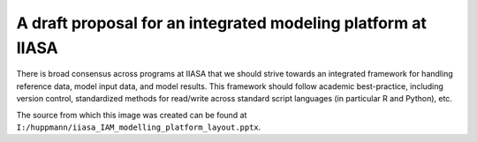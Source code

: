 A draft proposal for an integrated modeling platform at IIASA  
=============================================================

There is broad consensus across programs at IIASA that we should strive towards an integrated framework
for handling reference data, model input data, and model results. This framework should follow 
academic best-practice, including version control, standardized methods for read/write across 
standard script languages (in particular R and Python), etc. 

.. image:: content/iiasa_IAM_platform_layout.png   

The source from which this image was created can be found at ``I:/huppmann/iiasa_IAM_modelling_platform_layout.pptx``.